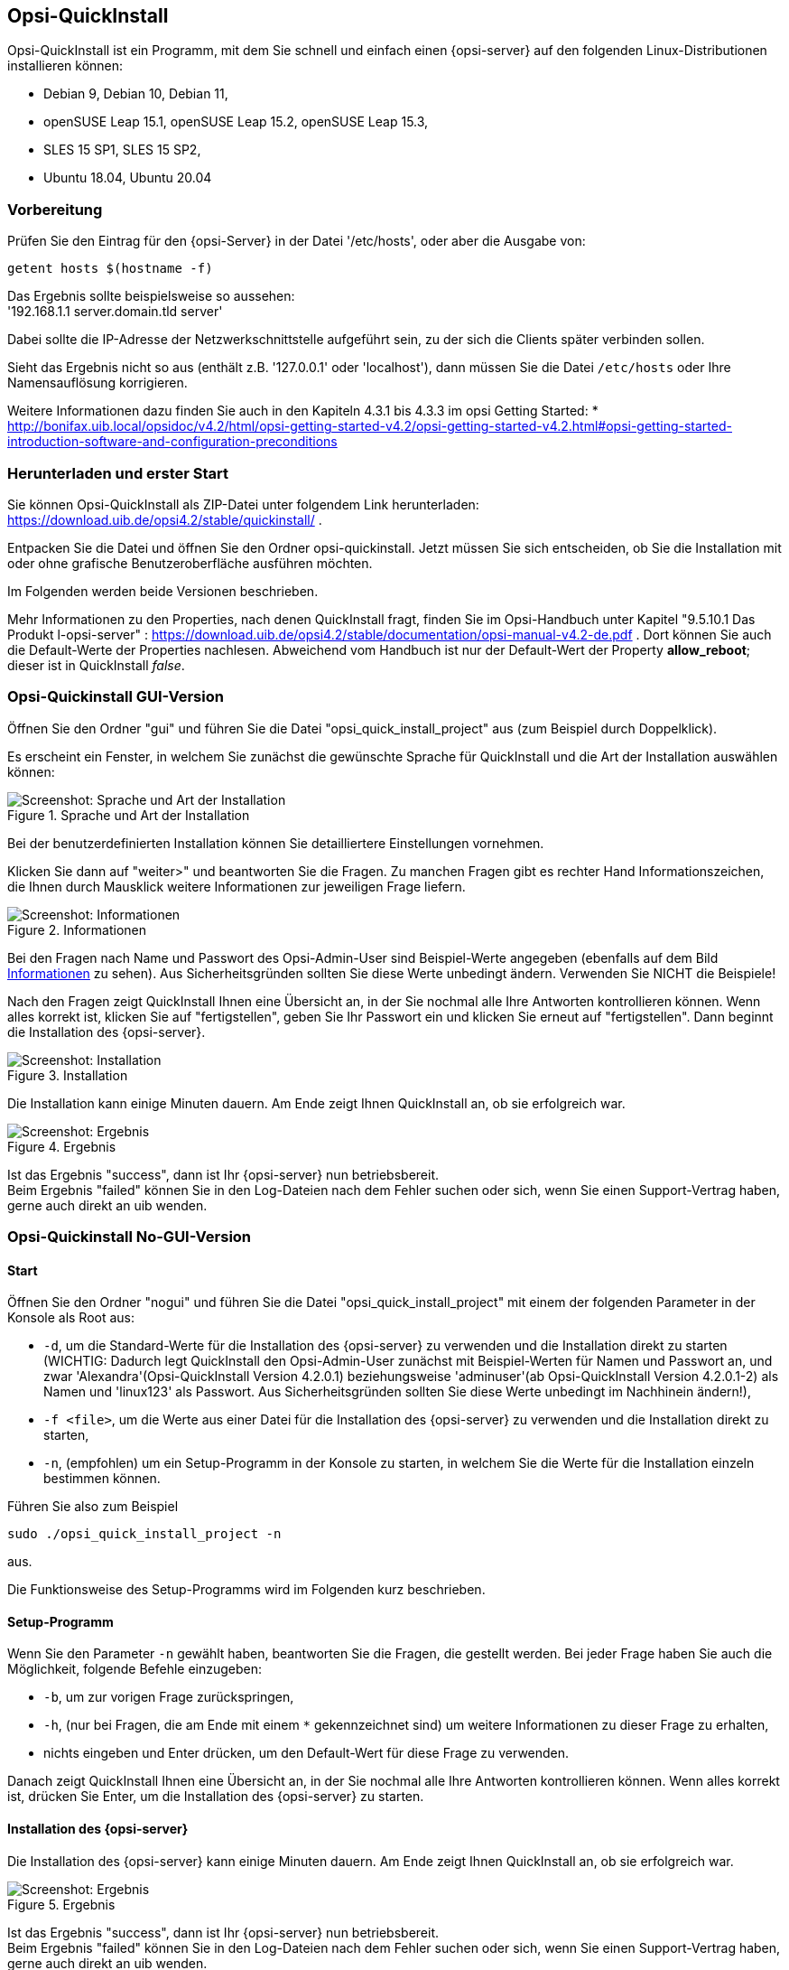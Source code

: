 ////
; Copyright (c) uib gmbh (www.uib.de)
; This documentation is owned by uib
; and published under the german creative commons by-sa license
; see:
; https://creativecommons.org/licenses/by-sa/3.0/de/
; https://creativecommons.org/licenses/by-sa/3.0/de/legalcode
; english:
; https://creativecommons.org/licenses/by-sa/3.0/
; https://creativecommons.org/licenses/by-sa/3.0/legalcode
;
; credits: https://www.opsi.org/credits/
////

:Author:    uib gmbh
:Email:     info@uib.de
:Revision:  4.1
:toclevels: 6
:doctype:   book

[[opsi-quickinstall-section]]
== Opsi-QuickInstall

Opsi-QuickInstall ist ein Programm, mit dem Sie schnell und einfach einen {opsi-server} auf den folgenden Linux-Distributionen installieren können:

* Debian 9, Debian 10, Debian 11,
* openSUSE Leap 15.1, openSUSE Leap 15.2, openSUSE Leap 15.3,
* SLES 15 SP1, SLES 15 SP2,
* Ubuntu 18.04, Ubuntu 20.04

[[opsi-quickinstall-prep]]
=== Vorbereitung

Prüfen Sie den Eintrag für den {opsi-Server} in der Datei '/etc/hosts', oder aber die Ausgabe von:

[source,prompt]
----
getent hosts $(hostname -f)
----

Das Ergebnis sollte beispielsweise so aussehen: +
'192.168.1.1 server.domain.tld server'

Dabei sollte die IP-Adresse der Netzwerkschnittstelle aufgeführt sein, zu der sich die Clients später verbinden sollen.

Sieht das Ergebnis nicht so aus (enthält z.B. '127.0.0.1' oder 'localhost'), dann müssen Sie die Datei `/etc/hosts` oder Ihre Namensauflösung korrigieren.

Weitere Informationen dazu finden Sie auch in den Kapiteln 4.3.1 bis 4.3.3 im opsi Getting Started:
* http://bonifax.uib.local/opsidoc/v4.2/html/opsi-getting-started-v4.2/opsi-getting-started-v4.2.html#opsi-getting-started-introduction-software-and-configuration-preconditions


[[opsi-quickinstall-download]]
=== Herunterladen und erster Start

Sie können Opsi-QuickInstall als ZIP-Datei unter folgendem Link herunterladen: https://download.uib.de/opsi4.2/stable/quickinstall/ .

Entpacken Sie die Datei und öffnen Sie den Ordner opsi-quickinstall. Jetzt müssen Sie sich entscheiden, ob Sie die Installation mit oder ohne grafische Benutzeroberfläche ausführen möchten.

Im Folgenden werden beide Versionen beschrieben.

Mehr Informationen zu den Properties, nach denen QuickInstall fragt, finden Sie im Opsi-Handbuch unter Kapitel "9.5.10.1 Das Produkt l-opsi-server" : https://download.uib.de/opsi4.2/stable/documentation/opsi-manual-v4.2-de.pdf . Dort können Sie auch die Default-Werte der Properties nachlesen. Abweichend vom Handbuch ist nur der Default-Wert der Property **allow_reboot**; dieser ist in QuickInstall __false__.


[[opsi-quickinstall-gui]]
=== Opsi-Quickinstall GUI-Version

Öffnen Sie den Ordner "gui" und führen Sie die Datei "opsi_quick_install_project" aus (zum Beispiel durch Doppelklick).

Es erscheint ein Fenster, in welchem Sie zunächst die gewünschte Sprache für QuickInstall und die Art der Installation auswählen können:

.Sprache und Art der Installation
image::oqi.png["Screenshot: Sprache und Art der Installation", pdfwidth=90%]

Bei der benutzerdefinierten Installation können Sie detailliertere Einstellungen vornehmen.

Klicken Sie dann auf "weiter>" und beantworten Sie die Fragen. Zu manchen Fragen gibt es rechter Hand Informationszeichen, die Ihnen durch Mausklick weitere Informationen zur jeweiligen Frage liefern.

[[Information]]
.Informationen
image::oqiInfo.png["Screenshot: Informationen", pdfwidth=90%]

Bei den Fragen nach Name und Passwort des Opsi-Admin-User sind Beispiel-Werte angegeben (ebenfalls auf dem Bild <<Information>> zu sehen). Aus Sicherheitsgründen sollten Sie diese Werte unbedingt ändern. Verwenden Sie NICHT die Beispiele!

Nach den Fragen zeigt QuickInstall Ihnen eine Übersicht an, in der Sie nochmal alle Ihre Antworten kontrollieren können. Wenn alles korrekt ist, klicken Sie auf "fertigstellen", geben Sie Ihr Passwort ein und klicken Sie erneut auf "fertigstellen". Dann beginnt die Installation des {opsi-server}.

.Installation
image::quickinstall_l-opsi-server.png["Screenshot: Installation", pdfwidth=90%]

Die Installation kann einige Minuten dauern. Am Ende zeigt Ihnen QuickInstall an, ob sie erfolgreich war.

.Ergebnis
image::oqiFailed.png["Screenshot: Ergebnis", pdfwidth=90%]

Ist das Ergebnis "success", dann ist Ihr {opsi-server} nun betriebsbereit. +
Beim Ergebnis "failed" können Sie in den Log-Dateien nach dem Fehler suchen oder sich, wenn Sie einen Support-Vertrag haben, gerne auch direkt an uib wenden.


[[opsi-quickinstall-nogui]]
=== Opsi-Quickinstall No-GUI-Version
[[opsi-quickinstall-nogui_start]]
==== Start
Öffnen Sie den Ordner "nogui" und führen Sie die Datei "opsi_quick_install_project" mit einem der folgenden Parameter in der Konsole als Root aus:

* `-d`, um die Standard-Werte für die Installation des {opsi-server} zu verwenden und die Installation direkt zu starten (WICHTIG: Dadurch legt QuickInstall den Opsi-Admin-User zunächst mit Beispiel-Werten für Namen und Passwort an, und zwar 'Alexandra'(Opsi-QuickInstall Version 4.2.0.1) beziehungsweise 'adminuser'(ab Opsi-QuickInstall Version 4.2.0.1-2) als Namen und 'linux123' als Passwort. Aus Sicherheitsgründen sollten Sie diese Werte unbedingt im Nachhinein ändern!),
* `-f <file>`, um die Werte aus einer Datei für die Installation des {opsi-server} zu verwenden und die Installation direkt zu starten,
* `-n`, (empfohlen) um ein Setup-Programm in der Konsole zu starten, in welchem Sie die Werte für die Installation einzeln bestimmen können.

Führen Sie also zum Beispiel
----
sudo ./opsi_quick_install_project -n
----
aus.

Die Funktionsweise des  Setup-Programms wird im Folgenden kurz beschrieben.

[[opsi-quickinstall-nogui_setup]]
==== Setup-Programm
Wenn Sie den Parameter `-n` gewählt haben, beantworten Sie die Fragen, die gestellt werden. Bei jeder Frage haben Sie auch die Möglichkeit, folgende Befehle einzugeben:

* `-b`, um zur vorigen Frage zurückspringen,
* `-h`, (nur bei Fragen, die am Ende mit einem `*` gekennzeichnet sind) um weitere Informationen zu dieser Frage zu erhalten,
* nichts eingeben und Enter drücken, um den Default-Wert für diese Frage zu verwenden.

Danach zeigt QuickInstall Ihnen eine Übersicht an, in der Sie nochmal alle Ihre Antworten kontrollieren können. Wenn alles korrekt ist, drücken Sie Enter, um die Installation des {opsi-server} zu starten.

[[opsi-quickinstall-nogui_installation]]
==== Installation des {opsi-server}
Die Installation des {opsi-server} kann einige Minuten dauern. Am Ende zeigt Ihnen QuickInstall an, ob sie erfolgreich war.

.Ergebnis
image::quickinstallNoGuiFailed.png["Screenshot: Ergebnis", pdfwidth=90%]

Ist das Ergebnis "success", dann ist Ihr {opsi-server} nun betriebsbereit. +
Beim Ergebnis "failed" können Sie in den Log-Dateien nach dem Fehler suchen oder sich, wenn Sie einen Support-Vertrag haben, gerne auch direkt an uib wenden.

